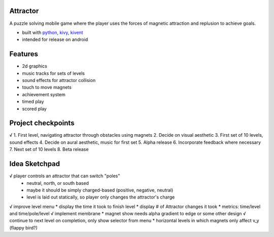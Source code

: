 #########
Attractor
#########
A puzzle solving mobile game where the player uses the forces of magnetic attraction
and replusion to achieve goals.

* built with `python <https://python.org>`_, `kivy <kivy.org>`_, `kivent <https://kivent.org>`_
* intended for release on android


########
Features
########
* 2d graphics
* music tracks for sets of levels
* sound effects for attractor collision
* touch to move magnets
* achievement system
* timed play
* scored play

###################
Project checkpoints
###################
√ 1. First level, navigating attractor through obstacles using magnets
2. Decide on visual aesthetic
3. First set of 10 levels, sound effects
4. Decide on aural aesthetic, music for first set
5. Alpha release
6. Incorporate feedback where necessary
7. Next set of 10 levels
8. Beta release

##############
Idea Sketchpad
##############
√ player controls an attractor that can switch "poles"
  * neutral, north, or south based
  * maybe it should be simply charged-based (positive, negative, neutral)
  * level is laid out statically, so player only changes the attractor's charge

√ improve level menu
* display the time it took to finish level
* display # of Attractor changes it took
* metrics: time/level and time/pole/level
√ implement membrane
* magnet show needs alpha gradient to edge or some other design
√ continue to next level on completion, only show selector from menu
* horizontal levels in which magnets only affect v_y (flappy bird?)
